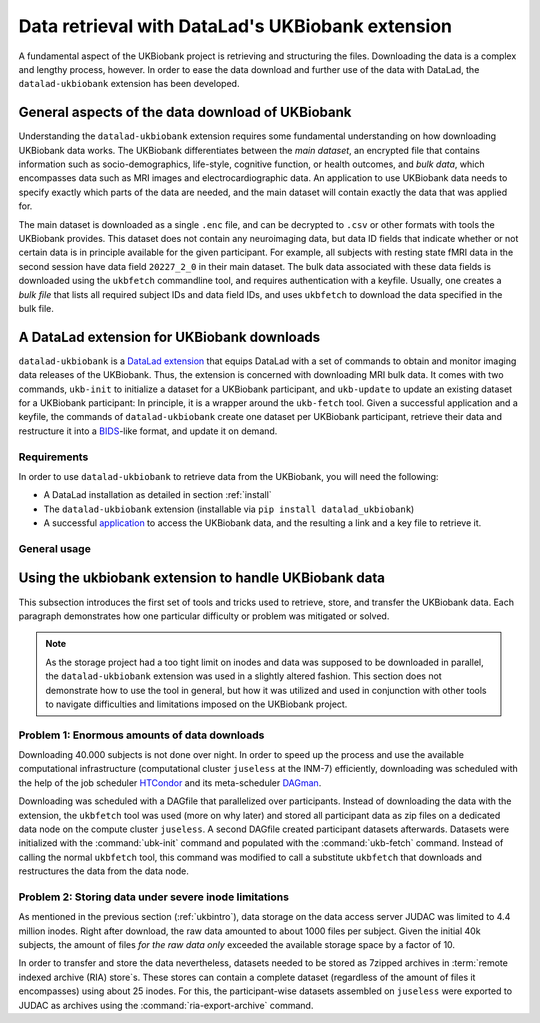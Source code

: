 .. _ukbextension:

Data retrieval with DataLad's UKBiobank extension
-------------------------------------------------

A fundamental aspect of the UKBiobank project is retrieving and structuring the
files. Downloading the data is a complex and lengthy process, however. In order
to ease the data download and further use of the data with DataLad, the
``datalad-ukbiobank`` extension has been developed.

General aspects of the data download of UKBiobank
^^^^^^^^^^^^^^^^^^^^^^^^^^^^^^^^^^^^^^^^^^^^^^^^^
Understanding the ``datalad-ukbiobank`` extension requires some fundamental
understanding on how downloading UKBiobank data works.
The UKBiobank differentiates between the *main dataset*, an encrypted file that
contains information such as socio-demographics, life-style, cognitive function,
or health outcomes, and *bulk data*, which encompasses data such as MRI images
and electrocardiographic data. An application to use UKBiobank data needs to
specify exactly which parts of the data are needed, and the main dataset will
contain exactly the data that was applied for.

The main dataset is downloaded as a single ``.enc`` file, and can be decrypted
to ``.csv`` or other formats with tools the UKBiobank provides. This dataset
does not contain any neuroimaging data, but data ID fields that indicate whether
or not certain data is in principle available for the given participant. For
example, all subjects with resting state fMRI data in the second session
have data field ``20227_2_0`` in their main dataset.
The bulk data associated with these data fields is downloaded using the
``ukbfetch`` commandline tool, and requires authentication with a keyfile.
Usually, one creates a *bulk file* that lists all required subject IDs and data
field IDs, and uses ``ukbfetch`` to download the data specified in the bulk file.

.. findoutmore:: See a snippet from a bulk file

   This snippet of a bulk file specifies downloads of MRI bulk data as identified via
   their data field ID (functional images, diffusion-weighted images, susceptibility-weighted
   images, and resting state data in DICOM and NifTI format, T1-weighted and T2-FLAIR
   images in NifTI format, Eprime experiment files, and resting state correlation
   matrices) for two subjects (``1000244`` and ``1000339``):

   .. code-block:: bash

      1000244 20217_2_0
      1000244 20218_2_0
      1000244 20219_2_0
      1000244 20225_2_0
      1000244 20227_2_0
      1000244 20249_2_0
      1000244 20250_2_0
      1000244 20251_2_0
      1000244 20252_2_0
      1000244 20253_2_0
      1000244 25747_2_0
      1000244 25748_2_0
      1000244 25749_2_0
      1000244 25750_2_0
      1000244 25751_2_0
      1000244 25752_2_0
      1000244 25753_2_0
      1000244 25754_2_0
      1000244 25755_2_0
      1000339 20217_2_0
      1000339 20218_2_0
      1000339 20219_2_0
      1000339 20225_2_0
      1000339 20227_2_0
      1000339 20249_2_0
      1000339 20250_2_0
      1000339 20251_2_0
      1000339 20252_2_0
      1000339 20253_2_0
      1000339 25747_2_0
      1000339 25748_2_0
      1000339 25749_2_0
      1000339 25750_2_0
      1000339 25751_2_0
      1000339 25752_2_0
      1000339 25753_2_0
      1000339 25754_2_0
      1000339 25755_2_0

A DataLad extension for UKBiobank downloads
^^^^^^^^^^^^^^^^^^^^^^^^^^^^^^^^^^^^^^^^^^^

``datalad-ukbiobank`` is a `DataLad extension <101-144-intro_extensions.html/>`_
that equips DataLad with a
set of commands to obtain and monitor imaging data releases of the UKBiobank.
Thus, the extension is concerned with downloading MRI bulk data.
It comes with two commands, ``ukb-init`` to initialize a dataset for a UKBiobank
participant, and ``ukb-update`` to update an existing dataset for a UKBiobank
participant:
In principle, it is a wrapper around the ``ukb-fetch`` tool. Given a successful
application and a keyfile, the commands of ``datalad-ukbiobank`` create
one dataset per UKBiobank participant, retrieve their data and restructure it into
a `BIDS <https://bids.neuroimaging.io/>`_-like format, and update it on demand.

Requirements
""""""""""""

In order to use ``datalad-ukbiobank`` to retrieve data from the UKBiobank, you
will need the following:

- A DataLad installation as detailed in section :ref:`install`
- The ``datalad-ukbiobank`` extension (installable via ``pip install datalad_ukbiobank``)
- A successful `application <https://www.ukbiobank.ac.uk/register-apply/>`_ to access
  the UKBiobank data, and the resulting a link and a key file to retrieve it.

General usage
"""""""""""""

.. todo::

   This section would benefit from a short demonstration how the extension is
   to be used. This could also be relevant for the README of the extension

Using the ukbiobank extension to handle UKBiobank data
^^^^^^^^^^^^^^^^^^^^^^^^^^^^^^^^^^^^^^^^^^^^^^^^^^^^^^^

This subsection introduces the first set of tools and tricks used to retrieve,
store, and transfer the UKBiobank data. Each paragraph demonstrates how one
particular difficulty or problem was mitigated or solved.

.. note::

   As the storage project had a too tight limit on inodes and data was supposed
   to be downloaded in parallel, the ``datalad-ukbiobank`` extension was used in
   a slightly altered fashion. This section does not demonstrate how to use the
   tool in general, but how it was utilized and used in conjunction with other
   tools to navigate difficulties and limitations imposed on the UKBiobank project.

Problem 1: Enormous amounts of data downloads
"""""""""""""""""""""""""""""""""""""""""""""

Downloading 40.000 subjects is not done over night. In order to speed up the
process and use the available computational infrastructure (computational cluster
``juseless`` at the INM-7) efficiently, downloading was scheduled with the help of
the job scheduler `HTCondor <https://research.cs.wisc.edu/htcondor/>`_ and its
meta-scheduler `DAGman <https://research.cs.wisc.edu/htcondor/dagman/dagman.html>`_.

.. todo::

   Maybe give some estimates of the duration of the downloads?

Downloading was scheduled with a DAGfile that parallelized over participants.
Instead of downloading the data with the extension, the ``ukbfetch`` tool was used
(more on why later) and stored all participant data as zip files on a dedicated
data node on the compute cluster ``juseless``.
A second DAGfile created participant datasets afterwards. Datasets were initialized
with the :command:`ubk-init` command and populated with the :command:`ukb-fetch`
command. Instead of calling the normal ``ukbfetch`` tool, this command was modified
to call a substitute ``ukbfetch`` that downloads and restructures the data from
the data node.

.. todo::

   - elaborate on why ukbfetch tool instead of ukb-fetch command
   - maybe some insights into the substitute script

Problem 2: Storing data under severe inode limitations
""""""""""""""""""""""""""""""""""""""""""""""""""""""

As mentioned in the previous section (:ref:`ukbintro`), data storage on the data
access server JUDAC was limited to 4.4 million inodes. Right after download, the
raw data amounted to about 1000 files per subject. Given the initial 40k subjects,
the amount of files *for the raw data only* exceeded the available storage space
by a factor of 10.

In order to transfer and store the data nevertheless, datasets needed to be stored
as 7zipped archives in :term:`remote indexed archive (RIA) store`\s. These
stores can contain a complete dataset (regardless of the amount of files it
encompasses) using about 25 inodes. For this, the participant-wise datasets
assembled on ``juseless`` were exported to JUDAC as archives using the
:command:`ria-export-archive` command.

.. todo::

   In the end, a graphic visualizing the involved machines, storages, and transfer
   may be very valuable.